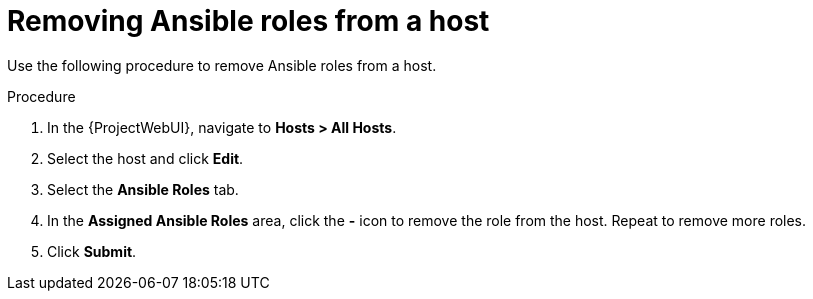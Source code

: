 :_mod-docs-content-type: PROCEDURE

[id="removing-ansible-roles-from-a-host_{context}"]
= Removing Ansible roles from a host

Use the following procedure to remove Ansible roles from a host.

.Procedure
. In the {ProjectWebUI}, navigate to *Hosts > All Hosts*.
. Select the host and click *Edit*.
. Select the *Ansible Roles* tab.
. In the *Assigned Ansible Roles* area, click the *-* icon to remove the role from the host.
Repeat to remove more roles.
. Click *Submit*.
